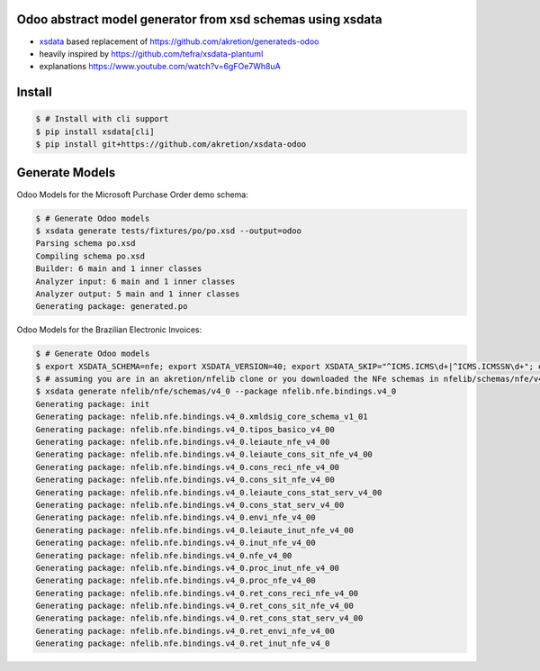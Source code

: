 Odoo abstract model generator from xsd schemas using xsdata
======================================

.. image:: https://codecov.io/gh/akretion/xsdata-odoo/branch/master/graph/badge.svg
    :target: https://codecov.io/gh/akretion/xsdata-odoo

.. image:: https://img.shields.io/pypi/pyversions/xsdata-odoo.svg
    :target: https://pypi.org/pypi/xsdata-odoo/

.. image:: https://img.shields.io/pypi/v/xsdata-odoo.svg
    :target: https://pypi.org/pypi/xsdata-odoo/

- `xsdata <https://xsdata.readthedocs.io/>`_ based replacement of https://github.com/akretion/generateds-odoo
- heavily inspired by https://github.com/tefra/xsdata-plantuml
- explanations https://www.youtube.com/watch?v=6gFOe7Wh8uA

Install
=======

.. code:: console

    $ # Install with cli support
    $ pip install xsdata[cli]
    $ pip install git+https://github.com/akretion/xsdata-odoo


Generate Models
===============

Odoo Models for the Microsoft Purchase Order demo schema:

.. code:: console

    $ # Generate Odoo models
    $ xsdata generate tests/fixtures/po/po.xsd --output=odoo
    Parsing schema po.xsd
    Compiling schema po.xsd
    Builder: 6 main and 1 inner classes
    Analyzer input: 6 main and 1 inner classes
    Analyzer output: 5 main and 1 inner classes
    Generating package: generated.po
    
    
Odoo Models for the Brazilian Electronic Invoices:

.. code:: console

    $ # Generate Odoo models
    $ export XSDATA_SCHEMA=nfe; export XSDATA_VERSION=40; export XSDATA_SKIP="^ICMS.ICMS\d+|^ICMS.ICMSSN\d+"; export XSDATA_LANG="portuguese"
    $ # assuming you are in an akretion/nfelib clone or you downloaded the NFe schemas in nfelib/schemas/nfe/v4_0:
    $ xsdata generate nfelib/nfe/schemas/v4_0 --package nfelib.nfe.bindings.v4_0
    Generating package: init
    Generating package: nfelib.nfe.bindings.v4_0.xmldsig_core_schema_v1_01
    Generating package: nfelib.nfe.bindings.v4_0.tipos_basico_v4_00
    Generating package: nfelib.nfe.bindings.v4_0.leiaute_nfe_v4_00
    Generating package: nfelib.nfe.bindings.v4_0.leiaute_cons_sit_nfe_v4_00
    Generating package: nfelib.nfe.bindings.v4_0.cons_reci_nfe_v4_00
    Generating package: nfelib.nfe.bindings.v4_0.cons_sit_nfe_v4_00
    Generating package: nfelib.nfe.bindings.v4_0.leiaute_cons_stat_serv_v4_00
    Generating package: nfelib.nfe.bindings.v4_0.cons_stat_serv_v4_00
    Generating package: nfelib.nfe.bindings.v4_0.envi_nfe_v4_00
    Generating package: nfelib.nfe.bindings.v4_0.leiaute_inut_nfe_v4_00
    Generating package: nfelib.nfe.bindings.v4_0.inut_nfe_v4_00
    Generating package: nfelib.nfe.bindings.v4_0.nfe_v4_00
    Generating package: nfelib.nfe.bindings.v4_0.proc_inut_nfe_v4_00
    Generating package: nfelib.nfe.bindings.v4_0.proc_nfe_v4_00
    Generating package: nfelib.nfe.bindings.v4_0.ret_cons_reci_nfe_v4_00
    Generating package: nfelib.nfe.bindings.v4_0.ret_cons_sit_nfe_v4_00
    Generating package: nfelib.nfe.bindings.v4_0.ret_cons_stat_serv_v4_00
    Generating package: nfelib.nfe.bindings.v4_0.ret_envi_nfe_v4_00
    Generating package: nfelib.nfe.bindings.v4_0.ret_inut_nfe_v4_0

